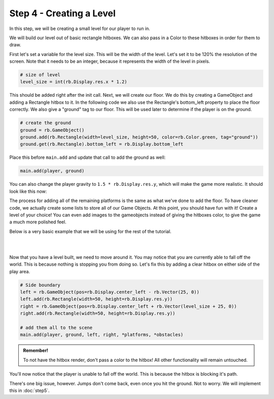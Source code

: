 ###############################
Step 4 - Creating a Level
###############################

In this step, we will be creating a small level for our player to run in.

We will build our level out of basic rectangle hitboxes. We can also pass in a Color to these hitboxes in order for them to draw.

First let's set a variable for the level size. This will be the width of the level. Let's set it to be 120% the resolution of the screen.
Note that it needs to be an integer, because it represents the width of the level in pixels.

.. code-block:: python

    # size of level
    level_size = int(rb.Display.res.x * 1.2)

This should be added right after the init call. Next, we will create our floor. We do this by creating a GameObject and adding a Rectangle hitbox to it.
In the following code we also use the Rectangle's bottom_left property to place the floor correctly. We also give a "ground" tag to our floor. This will be
used later to determine if the player is on the ground.

.. code-block:: python

    # create the ground
    ground = rb.GameObject()
    ground.add(rb.Rectangle(width=level_size, height=50, color=rb.Color.green, tag="ground"))
    ground.get(rb.Rectangle).bottom_left = rb.Display.bottom_left

Place this before ``main.add`` and update that call to add the ground as well:

.. code-block:: python

    main.add(player, ground)

You can also change the player gravity to ``1.5 * rb.Display.res.y``, which will make the game more realistic. It should look like this
now:

.. image:: /_static/tutorials_static/platformer/step4/1.png
    :align: center
    :width: 75%

The process for adding all of the remaining platforms is the same as what we've done to add the floor. To have cleaner code, we actually create some
lists to store all of our Game Objects. At this point, you should have fun with it! Create a level of your choice!
You can even add images to the gameobjects instead of giving the hitboxes color, to give the game a much more polished feel.

Below is a very basic example that we will be using for the rest of the tutorial.

.. image:: /_static/tutorials_static/platformer/step4/2.png
    :align: center
    :width: 75%

|
|

.. dropdown:: Code that made the above level

    .. code-block:: python

        # create platforms
        platforms = [
            rb.GameObject(pos=rb.Vector(200, rb.Display.bottom - 140)
                        ).add(rb.Rectangle(
                            width=90,
                            height=40,
                            tag="ground",
                            color=rb.Color.blue,
                        )),
            rb.GameObject(pos=rb.Vector(400, rb.Display.bottom - 340)
                        ).add(rb.Rectangle(
                            width=150,
                            height=40,
                            tag="ground",
                            color=rb.Color.blue,
                        )),
        ]

        # create obstacles
        obstacles = [
            rb.GameObject(pos=rb.Vector(700)).add(rb.Rectangle(
                width=90,
                height=500,
                tag="ground",
                color=rb.Color.purple,
            )),
            rb.GameObject(pos=rb.Vector(1200)).add(rb.Rectangle(
                width=70,
                height=450,
                tag="ground",
                color=rb.Color.purple,
            )),
        ]

        for obstacle in obstacles:
            obstacle.get(rb.Rectangle).bottom = rb.Display.bottom - 30

        # add them all to the scene
        main.add(player, ground, *platforms, *obstacles)


Now that you have a level built, we need to move around it. You may notice that you are currently able to fall off the world. This is because nothing
is stopping you from doing so. Let's fix this by adding a clear hitbox on either side of the play area.

.. code-block:: python

    # Side boundary
    left = rb.GameObject(pos=rb.Display.center_left - rb.Vector(25, 0))
    left.add(rb.Rectangle(width=50, height=rb.Display.res.y))
    right = rb.GameObject(pos=rb.Display.center_left + rb.Vector(level_size + 25, 0))
    right.add(rb.Rectangle(width=50, height=rb.Display.res.y))

    # add them all to the scene
    main.add(player, ground, left, right, *platforms, *obstacles)

.. admonition:: Remember!
    :class: tip

    To not have the hitbox render, don't pass a color to the hitbox! All other functionality will remain untouched.

You'll now notice that the player is unable to fall off the world. This is because the hitbox is blocking it's path.

There's one big issue, however. Jumps don't come back, even once you hit the ground. Not to worry. We will implement this in :doc:`step5`.

.. dropdown:: Our game file is now getting pretty big! It should currently look like this (with your own level of course!)

    .. code-block:: python

        import rubato as rb

        # initialize a new game
        rb.init(
            name="Platformer Demo",  # Set a name
            res=rb.Vector(1920, 1080),  # Set the window resolution (pixel length and height).
                # note that since we didn't also specify a window size,
                # the window will be automatically resized to half of the resolution.
        )

        rb.Game.debug = True

        # Tracks the number of jumps the player has left
        jumps = 2
        # size of level
        level_size = int(rb.Display.res.x * 1.2)

        # Create a scene
        main = rb.Scene(background_color=rb.Color.cyan.lighter())

        # Create the player and set its starting position
        player = rb.GameObject(
            pos=rb.Display.center_left + rb.Vector(50, 0),
            z_index=1,
        )

        # Create animation and initialize states
        p_animation = rb.Spritesheet.from_folder(
            rel_path="files/dino",
            sprite_size=rb.Vector(24, 24),
            default_state="idle",
        )
        p_animation.scale = rb.Vector(4, 4)
        p_animation.fps = 10  # The frames will change 10 times a second
        player.add(p_animation)  # Add the animation component to the player

        # define the player rigidbody
        player_body = rb.RigidBody(
            gravity=rb.Vector(y=rb.Display.res.y * 1.5),
            pos_correction=1,
            friction=0.8,
        )
        player.add(player_body)

        # add a hitbox to the player with the collider
        player.add(rb.Rectangle(
            width=64,
            height=64,
            tag="player",
        ))

        # create the ground
        ground = rb.GameObject()
        ground.add(rb.Rectangle(width=level_size, height=50, color=rb.Color.green, tag="ground"))
        ground.get(rb.Rectangle).bottom_left = rb.Display.bottom_left

        # create platforms
        platforms = [
            rb.GameObject(pos=rb.Vector(200, rb.Display.bottom - 140)
                        ).add(rb.Rectangle(
                            width=90,
                            height=40,
                            tag="ground",
                            color=rb.Color.blue,
                        )),
            rb.GameObject(pos=rb.Vector(400, rb.Display.bottom - 340)
                        ).add(rb.Rectangle(
                            width=150,
                            height=40,
                            tag="ground",
                            color=rb.Color.blue,
                        )),
        ]

        # create obstacles
        obstacles = [
            rb.GameObject(pos=rb.Vector(700)).add(rb.Rectangle(
                width=90,
                height=500,
                tag="ground",
                color=rb.Color.purple,
            )),
            rb.GameObject(pos=rb.Vector(1200)).add(rb.Rectangle(
                width=70,
                height=450,
                tag="ground",
                color=rb.Color.purple,
            )),
        ]

        for obstacle in obstacles:
            obstacle.get(rb.Rectangle).bottom = rb.Display.bottom - 30

        # Side boundary
        left = rb.GameObject(pos=rb.Display.center_left - rb.Vector(25, 0))
        left.add(rb.Rectangle(width=50, height=rb.Display.res.y))
        right = rb.GameObject(pos=rb.Display.center_left + rb.Vector(level_size + 25, 0))
        right.add(rb.Rectangle(width=50, height=rb.Display.res.y))

        # add them all to the scene
        main.add(player, ground, left, right, *platforms, *obstacles)

        # define a custom update function
        # this function is run every frame
        def update():
            if rb.Input.key_pressed("a"):
                player_body.velocity.x = -300
                p_animation.flipx = True
            elif rb.Input.key_pressed("d"):
                player_body.velocity.x = 300
                p_animation.flipx = False
            else:
                player_body.velocity.x = 0

            if rb.Input.key_pressed("space"):
                player_body.ang_vel += 10


        main.update = update


        # define a custom input listener
        def handle_keydown(event):
            global jumps
            if event["key"] == "w" and jumps > 0:
                player_body.velocity.y = -200
                if jumps == 2:
                    p_animation.set_state("jump", freeze=2)
                elif jumps == 1:
                    p_animation.set_state("somer", True)
                jumps -= 1


        rb.Radio.listen("KEYDOWN", handle_keydown)

        # begin the game
        rb.begin()
